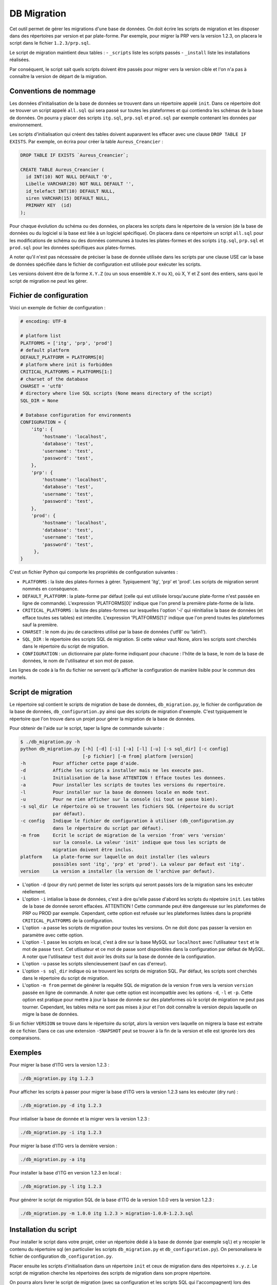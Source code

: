 DB Migration
============

Cet outil permet de gérer les migrations d'une base de données. On doit
écrire les scripts de migration et les disposer dans des répertoires par
version et par plate-forme. Par exemple, pour migrer la PRP vers la
version 1.2.3, on placera le script dans le fichier ``1.2.3/prp.sql``.

Le script de migration maintient deux tables : - ``_scripts`` liste les
scripts passés - ``_install`` liste les installations réalisées.

Par conséquent, le script sait quels scripts doivent être passés pour
migrer vers la version cible et l'on n'a pas à connaître la version de
départ de la migration.

Conventions de nommage
----------------------

Les données d'initialisation de la base de données se trouvent dans un
répertoire appelé ``init``. Dans ce répertoire doit se trouver un script
appelé ``all.sql`` qui sera passé sur toutes les plateformes et qui
contiendra les schémas de la base de données. On pourra y placer des
scripts ``itg.sql``, ``prp.sql`` et ``prod.sql`` par exemple contenant
les données par environnement.

Les scripts d'initialisation qui créent des tables doivent auparavent
les effacer avec une clause ``DROP TABLE IF EXISTS``. Par exemple, on
écrira pour créer la table ``Aureus_Creancier`` :

.. code:: sql

    DROP TABLE IF EXISTS `Aureus_Creancier`;

    CREATE TABLE Aureus_Creancier (
      id INT(10) NOT NULL DEFAULT '0',
      Libelle VARCHAR(20) NOT NULL DEFAULT '',
      id_telefact INT(10) DEFAULT NULL,
      siren VARCHAR(15) DEFAULT NULL,
      PRIMARY KEY  (id)
    );

Pour chaque évolution du schéma ou des données, on placera les scripts
dans le répertoire de la version (de la base de données ou du logiciel
si la base est liée à un logiciel spécifique). On placera dans ce
répertoire un script ``all.sql`` pour les modifications de schéma ou des
données communes à toutes les plates-formes et des scripts ``itg.sql``,
``prp.sql`` et ``prod.sql`` pour les données spécifiques aux
plates-formes.

A noter qu'il n'est pas nécessaire de préciser la base de donnée
utilisée dans les scripts par une clause USE car la base de données
spécifiée dans le fichier de configuration est utilisée pour exécuter
les scripts.

Les versions doivent être de la forme ``X.Y.Z`` (ou un sous ensemble
``X.Y`` ou ``X``), où X, Y et Z sont des entiers, sans quoi le script de
migration ne peut les gérer.

Fichier de configuration
------------------------

Voici un exemple de fichier de configuration :

.. code:: py

    # encoding: UTF-8

    # platform list
    PLATFORMS = ['itg', 'prp', 'prod']
    # default platform
    DEFAULT_PLATFORM = PLATFORMS[0]
    # platform where init is forbidden
    CRITICAL_PLATFORMS = PLATFORMS[1:]
    # charset of the database
    CHARSET = 'utf8'
    # directory where live SQL scripts (None means directory of the script)
    SQL_DIR = None

    # Database configuration for environments
    CONFIGURATION = {
        'itg': {
            'hostname': 'localhost',
            'database': 'test',
            'username': 'test',
            'password': 'test',
        },
        'prp': {
            'hostname': 'localhost',
            'database': 'test',
            'username': 'test',
            'password': 'test',
        },
        'prod': {
            'hostname': 'localhost',
            'database': 'test',
            'username': 'test',
            'password': 'test',
         },
    }

C'est un fichier Python qui comporte les propriétés de configuration
suivantes :

-  ``PLATFORMS`` : la liste des plates-formes à gérer. Typiquement
   'itg', 'prp' et 'prod'. Les scripts de migration seront nommés en
   conséquence.

-  ``DEFAULT_PLATFORM`` : la plate-forme par défaut (celle qui est
   utilisée lorsqu'aucune plate-forme n'est passée en ligne de
   commande). L'expression 'PLATFORMS[0]' indique que l'on prend la
   première plate-forme de la liste.

-  ``CRITICAL_PLATFORMS`` : la liste des plates-formes sur lesquelles
   l'option '-i' qui réinitialise la base de données (et efface toutes
   ses tables) est interdite. L'expression 'PLATFORMS[1:]' indique que
   l'on prend toutes les plateformes sauf la première.

-  ``CHARSET`` : le nom du jeu de caractères utilisé par la base de
   données ('utf8' ou 'latin1').

-  ``SQL_DIR`` : le répertoire des scripts SQL de migration. Si cette
   valeur vaut None, alors les scripts sont cherchés dans le répertoire
   du script de migration.

-  ``CONFIGURATION`` : un dictionnaire par plate-forme indiquant pour
   chacune : l'hôte de la base, le nom de la base de données, le nom de
   l'utilisateur et son mot de passe.

Les lignes de code à la fin du fichier ne servent qu'à afficher la
configuration de manière lisible pour le commun des mortels.

Script de migration
-------------------

Le répertoire sql contient le scripts de migration de base de données,
``db_migration.py``, le fichier de configuration de la base de données,
``db_configuration.py`` ainsi que des scripts de migration d'exemple.
C'est typiquement le répertoire que l'on trouve dans un projet pour
gérer la migration de la base de données.

Pour obtenir de l'aide sur le script, taper la ligne de commande
suivante :

.. code:: sh

    $ ./db_migration.py -h
    python db_migration.py [-h] [-d] [-i] [-a] [-l] [-u] [-s sql_dir] [-c config]
                           [-p fichier] [-m from] platform [version]
    -h          Pour afficher cette page d'aide.
    -d          Affiche les scripts a installer mais ne les execute pas.
    -i          Initialisation de la base ATTENTION ! Efface toutes les donnees.
    -a          Pour installer les scripts de toutes les versions du repertoire.
    -l          Pour installer sur la base de donnees locale en mode test.
    -u          Pour ne rien afficher sur la console (si tout se passe bien).
    -s sql_dir  Le répertoire où se trouvent les fichiers SQL (répertoire du script
                par défaut).
    -c config   Indique le fichier de configuration à utiliser (db_configuration.py
                dans le répertoire du script par défaut).
    -m from     Ecrit le script de migration de la version 'from' vers 'version'
                sur la console. La valeur 'init' indique que tous les scripts de
                migration doivent être inclus.
    platform    La plate-forme sur laquelle on doit installer (les valeurs
                possibles sont 'itg', 'prp' et 'prod'). La valeur par defaut est 'itg'.
    version     La version a installer (la version de l'archive par defaut).

-  L'option ``-d`` (pour dry run) permet de lister les scripts qui
   seront passés lors de la migration sans les exécuter réellement.

-  L'option ``-i`` intialise la base de données, c'est à dire qu'elle
   passe d'abord les scripts du répetoire ``init``. Les tables de la
   base de donnée seront effacées. ATTENTION ! Cette commande peut être
   dangereuse sur les plateformes de PRP ou PROD par exemple. Cependant,
   cette option est refusée sur les plateformes listées dans la
   propriété ``CRITICAL_PLATFORMS`` de la configuration.

-  L'option ``-a`` passe les scripts de migration pour toutes les
   versions. On ne doit donc pas passer la version en paramètre avec
   cette option.

-  L'option ``-l`` passe les scripts en local, c'est à dire sur la base
   MySQL sur ``localhost`` avec l'utilisateur ``test`` et le mot de
   passe ``test``. Cet utlisateur et ce mot de passe sont disponibles
   dans la configuration par défaut de MySQL. A noter que l'utilisateur
   ``test`` doit avoir les droits sur la base de donnée de la
   configuration.

-  L'option ``-u`` passe les scripts silencieusement (sauf en cas
   d'erreur).

-  L'option ``-s sql_dir`` indique où se trouvent les scripts de
   migration SQL. Par défaut, les scripts sont cherchés dans le
   répertoire du script de migration.

-  L'option ``-m from`` permet de générer la requête SQL de migration de
   la version ``from`` vers la version ``version`` passée en ligne de
   commande. A noter que cette option est incompatble avec les options
   ``-d``, ``-l`` et ``-p``. Cette option est pratique pour mettre à
   jour la base de donnée sur des plateformes où le script de migration
   ne peut pas tourner. Cependant, les tables méta ne sont pas mises à
   jour et l'on doit connaître la version depuis laquelle on migre la
   base de données.

Si un fichier ``VERSION`` se trouve dans le répertoire du script, alors
la version vers laquelle on migrera la base est extraite de ce fichier.
Dans ce cas une extension ``-SNAPSHOT`` peut se trouver à la fin de la
version et elle est ignorée lors des comparaisons.

Exemples
--------

Pour migrer la base d'ITG vers la version 1.2.3 :

.. code:: sh

    ./db_migration.py itg 1.2.3

Pour afficher les scripts à passer pour migrer la base d'ITG vers la
version 1.2.3 sans les exécuter (dry run) :

.. code:: sh

    ./db_migration.py -d itg 1.2.3  

Pour intialiser la base de donnée et la migrer vers la version 1.2.3 :

.. code:: sh

    ./db_migration.py -i itg 1.2.3

Pour migrer la base d'ITG vers la dernière version :

.. code:: sh

    ./db_migration.py -a itg

Pour installer la base d'ITG en version 1.2.3 en local :

.. code:: sh

    ./db_migration.py -l itg 1.2.3

Pour générer le script de migration SQL de la base d'ITG de la version
1.0.0 vers la version 1.2.3 :

.. code:: sh

    ./db_migration.py -m 1.0.0 itg 1.2.3 > migration-1.0.0-1.2.3.sql

Installation du script
----------------------

Pour installer le script dans votre projet, créer un répertoire dédié à
la base de donnée (par exemple ``sql``) et y recopier le contenu du
répertoire sql (en particulier les scripts ``db_migration.py`` et
``db_configuration.py``). On personalisera le fichier de configuration
``db_configuration.py``.

Placer ensuite les scripts d'initialisation dans un répertoire ``init``
et ceux de migration dans des répertoires ``x.y.z``. Le script de
migration cherche les répertoires des scripts de migration dans son
propre répertoire.

On pourra alors livrer le script de migration (avec sa configuration et
les scripts SQL qui l'accompagnent) lors des releases. On peut même
automatiser la migration des bases à l'aide d'un script de post
installation appelant la procédure de migration que l'on aura packagée
dans l'archive.

Pré-requis pour faire tourner le script
---------------------------------------

Pour faire tourner le script, on doit disposer des pré-requis suivants :

-  Une version récente de python (le script a été testé avec des
   versions 2.5.2, 2.6.6 et 2.7.2).
-  La commande mysql doit être installée. Elle est utilisée pour
   exécuter les scripts de migration.

Si la plateforme ne dispose pas de ces pré-requis, il est toujours
possible de gérer les migrations en générant des scripts de migration
avec l'option ``-m`` (voir l'option dans la section
``Script de migration`` ci-dessus).

Tables des méta données
-----------------------

Le script de migration gère deux tables de méta données dans la base :

Table ``_scripts``
^^^^^^^^^^^^^^^^^^

Elle contient les informations relatives au passage des scripts de
migration. Exemple d'une telle table :

.. code:: sql

    +--------------+---------------------+---------+------------+---------------+
    | filename     | install_date        | success | install_id | error_message |
    +--------------+---------------------+---------+------------+---------------+
    | init/all.sql | 2012-04-18 14:17:20 |       1 |          1 | NULL          |
    | init/itg.sql | 2012-04-18 14:17:20 |       1 |          1 | NULL          |
    | 0.1/all.sql  | 2012-04-18 14:17:20 |       1 |          1 | NULL          |
    +--------------+---------------------+---------+------------+---------------+

Cette table liste les scripts passés (avec le chemin relatif au
répertoire du script) avec leur date d'installation, le succès et un
éventuel message d'erreur. De plus elle indique la référence de
l'installation correspondante dans la table ``_install``.

Table ``_install``
^^^^^^^^^^^^^^^^^^

Elle liste les migrations de la base :

.. code:: sql

    +----+-------+-------+-------+------------------+------------------+---------+
    | id | major | minor | debug | start_date       | end_date         | success |
    +----+-------+-------+-------+------------------+------------------+---------+
    |  1 |     0 |     0 |     0 | 2012-04-18 14... | 2012-04-18 14... |       1 |
    |  2 |     0 |     0 |     0 | 2012-04-18 14... | 2012-04-18 14... |       1 |
    +----+-------+-------+-------+------------------+------------------+---------+

La table liste les migrations avec leur version (sous la forme
'major.minor. debug'), les dates de début et de fin de migration ainsi
que le succès de la migration.

Comment créer les tables des méta données à la main
^^^^^^^^^^^^^^^^^^^^^^^^^^^^^^^^^^^^^^^^^^^^^^^^^^^

Les tables de méta données sont générées automatiquement à l'init
(option -i). Néanmoins, si vous devez les créer à la main, voici les
instructions :

.. code:: sql

    CREATE TABLE IF NOT EXISTS _install (
      id integer NOT NULL AUTO_INCREMENT,
      major integer NOT NULL COMMENT 'Numero de version majeur de la base',
      minor integer NOT NULL COMMENT 'Numero de version mineur de la base',
      debug integer NOT NULL COMMENT 'Numero de version de deboggage de la base',
      start_date datetime NOT NULL COMMENT 'Date de debut d''installation',
      end_date datetime COMMENT 'Date de fin d''installation',
      success boolean NOT NULL COMMENT 'Indicateur de succes de l''installation',
      PRIMARY KEY (id)
    ) ENGINE=InnoDB DEFAULT CHARSET=utf8 COMMENT='Versionning de la base';

    CREATE TABLE IF NOT EXISTS _scripts (
      filename varchar(255) NOT NULL COMMENT 'Nom du fichier SQL installe',
      install_date datetime NOT NULL COMMENT 'Date d''installation du script',
      success boolean NOT NULL COMMENT 'Indicateur de succes de l''installation',
      install_id integer NOT NULL COMMENT 'ID de l''installation en cours',
      error_message text COMMENT 'Error message, null if script was successful',
      CONSTRAINT fk_install_id
        FOREIGN KEY (install_id)
        REFERENCES _install(id)
    ) ENGINE=InnoDB DEFAULT CHARSET=utf8 COMMENT='Historique de passage des scripts';

